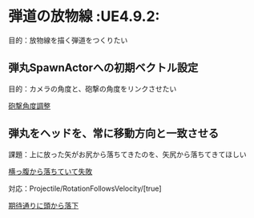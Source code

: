 * 弾道の放物線							    :UE4.9.2:

  目的：放物線を描く弾道をつくりたい
  
** 弾丸SpawnActorへの初期ベクトル設定

   目的：カメラの角度と、砲撃の角度をリンクさせたい

   [[./img/PK05_HoudaiKakudo.jpg][砲撃角度調整]]

** 弾丸をヘッドを、常に移動方向と一致させる

   課題：上に放った矢がお尻から落ちてきたのを、矢尻から落ちてきてほしい

   [[./img/PK05_PalaboraNG.jpg][横っ腹から落ちていて失敗]]

   対応：Projectile/RotationFollowsVelocity/[true]

   [[./img/PK05_PalaboraOK.jpg][期待通りに頭から落下]]
